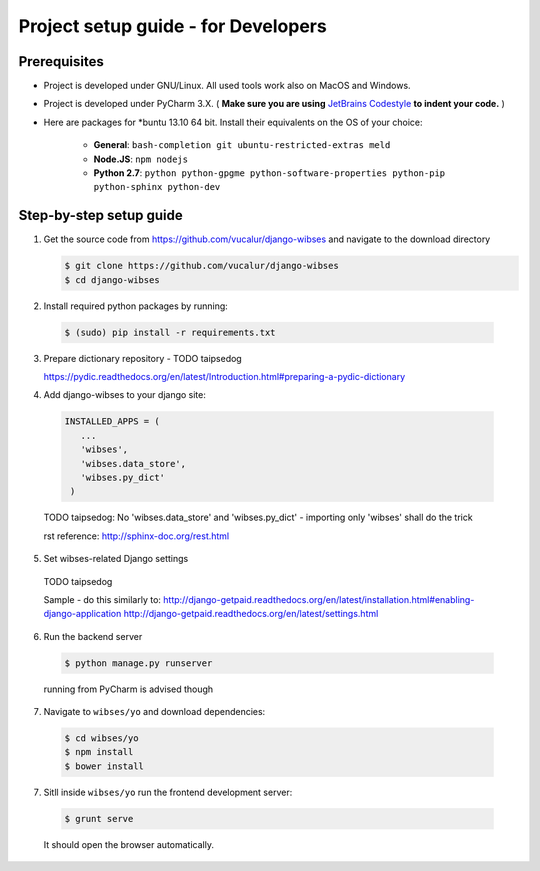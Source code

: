 =========================================
Project setup guide - for Developers
=========================================

Prerequisites
=========================================

- Project is developed under GNU/Linux. All used tools work also on MacOS and Windows.
- Project is developed under PyCharm 3.X. ( **Make sure you are using** `JetBrains Codestyle <https://github.com/vucalur/JetBrains-Codestyle>`_ **to indent your code.** )
- Here are packages for \*buntu 13.10 64 bit. Install their equivalents on the OS of your choice:

   - **General**\ : ``bash-completion git ubuntu-restricted-extras meld``
   - **Node.JS**\ : ``npm nodejs``
   - **Python 2.7**\ : ``python python-gpgme python-software-properties python-pip python-sphinx python-dev``



Step-by-step setup guide
=========================================
1. Get the source code from https://github.com/vucalur/django-wibses and navigate to the download directory

   .. code-block:: bash

      $ git clone https://github.com/vucalur/django-wibses
      $ cd django-wibses

2. Install required python packages by running:

  .. code-block:: bash

      $ (sudo) pip install -r requirements.txt

.. TODO vucalur: downloading dev version & installing required python packages should be done by running:
   pip install -e git+https://github.com/vucalur/django-wibses#egg=django-wibses

3. Prepare dictionary repository - TODO taipsedog

   https://pydic.readthedocs.org/en/latest/Introduction.html#preparing-a-pydic-dictionary

4. Add django-wibses to your django site:

  .. code-block:: python

     INSTALLED_APPS = (
        ...
        'wibses',
        'wibses.data_store',
        'wibses.py_dict'
      )

  TODO taipsedog: No 'wibses.data_store' and  'wibses.py_dict' - importing only 'wibses' shall do the trick

  rst reference:
  http://sphinx-doc.org/rest.html

5. Set wibses-related Django settings

  TODO taipsedog

  Sample - do this similarly to:
  http://django-getpaid.readthedocs.org/en/latest/installation.html#enabling-django-application
  http://django-getpaid.readthedocs.org/en/latest/settings.html

6. Run the backend server

  .. code-block:: bash

    $ python manage.py runserver

  running from PyCharm is advised though

7. Navigate to ``wibses/yo`` and download dependencies:

  .. code-block:: bash

      $ cd wibses/yo
      $ npm install
      $ bower install

7. Sitll inside ``wibses/yo`` run the frontend development server:

  .. code-block:: bash

    $ grunt serve

  It should open the browser automatically.


